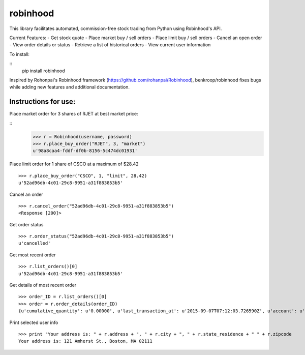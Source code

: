 robinhood
=========

This library facilitates automated, commission-free stock trading from Python using Robinhood's API.

Current Features:
- Get stock quote
- Place market buy / sell orders
- Place limit buy / sell orders
- Cancel an open order
- View order details or status
- Retrieve a list of historical orders
- View current user information

To install:

::
    pip install robinhood


Inspired by Rohonpai's Robinhood framework (https://github.com/rohanpai/Robinhood), benkroop/robinhood fixes bugs while adding new features and additional documentation. 

Instructions for use:
---------------------

Place market order for 3 shares of RJET at best market price:

::
	>>> r = Robinhood(username, password)
	>>> r.place_buy_order("RJET", 3, "market")
	u'98a8caa4-fddf-df0b-8156-5c474dc01931'

Place limit order for 1 share of CSCO at a maximum of $28.42
::
	>>> r.place_buy_order("CSCO", 1, "limit", 28.42)
	u'52ad96db-4c01-29c8-9951-a31f883853b5'

Cancel an order
::
	>>> r.cancel_order("52ad96db-4c01-29c8-9951-a31f883853b5")
	<Response [200]>

Get order status
::
	>>> r.order_status("52ad96db-4c01-29c8-9951-a31f883853b5")
	u'cancelled'

Get most recent order
::
	>>> r.list_orders()[0]
	u'52ad96db-4c01-29c8-9951-a31f883853b5'

Get details of most recent order
::
	>>> order_ID = r.list_orders()[0]
	>>> order = r.order_details(order_ID)
	{u'cumulative_quantity': u'0.00000', u'last_transaction_at': u'2015-09-07T07:12:03.726590Z', u'account': u'https://api.robinhood.com/accounts/2PY73824/', u'stop_price': None, u'reject_reason': None, u'state': u'cancelled', u'url': u'https://api.robinhood.com/orders/52ad96db-4c01-29c8-9951-a31f883853b5/', u'created_at': u'2015-09-07T07:12:03.726590Z', u'updated_at': u'2015-09-07T07:12:03.743988Z', u'executions': [], u'price': u'3.25000000', u'instrument': u'https://api.robinhood.com/instruments/975cfe9d-8197-44f9-b07a-a18387cfae63/', u'time_in_force': u'gfd', u'trigger': u'immediate', u'fees': u'0.00', u'cancel': None, u'position': u'https://api.robinhood.com/accounts/2PY73824/positions/975cfe9d-8197-44f9-b07a-a183878493ac/', u'quantity': u'3.00000', u'type': u'market', u'average_price': None, u'side': u'buy'}

Print selected user info
::
	>>> print "Your address is: " + r.address + ", " + r.city + ", " + r.state_residence + " " + r.zipcode
	Your address is: 121 Amherst St., Boston, MA 02111
